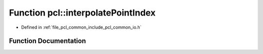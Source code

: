 .. _exhale_function_namespacepcl_1a4ffcf78b18f7bf6e262782ff7c8050b4:

Function pcl::interpolatePointIndex
===================================

- Defined in :ref:`file_pcl_common_include_pcl_common_io.h`


Function Documentation
----------------------


.. doxygenfunction:: pcl::interpolatePointIndex(int, int, InterpolationType)
